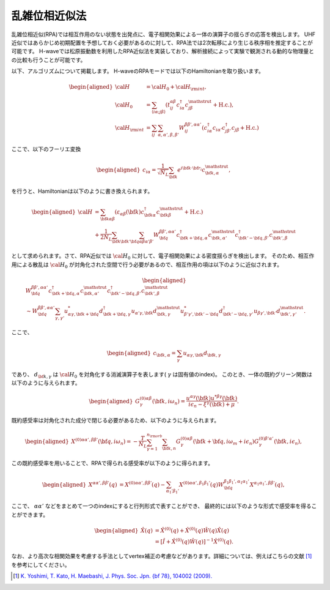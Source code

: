 .. highlight:: none

.. _algorithm_sec:

乱雑位相近似法
==========================

乱雑位相近似(RPA)では相互作用のない状態を出発点に、電子相関効果による一体の演算子の揺らぎの応答を検出します。
UHF近似ではあらかじめ初期配置を予想しておく必要があるのに対して、RPA法では2次転移により生じる秩序相を推定することが可能です。
H-waveでは松原振動数を利用したRPA近似法を実装しており、解析接続によって実験で観測される動的な物理量との比較も行うことが可能です。

以下、アルゴリズムについて掲載します。
H-waveのRPAモードでは以下のHamiltonianを取り扱います。

.. math::
    \begin{aligned}
     {\cal H}&={\cal H}_0+{\cal H}_{\rm int},\\
     {\cal H}_0&=\sum_{\langle i\alpha;j\beta \rangle}
      (t_{ij}^{\alpha \beta}c_{i\alpha}^{\dagger}
      c_{j\beta}^{\mathstrut}+\mbox{H.c.}),\\
     {\cal H}_{\rm int}&=\sum_{ij}\sum_{\alpha, \alpha', \beta, \beta'}W_{ij}^{\beta\beta',\alpha\alpha'}\left(
      c_{i\alpha}^{\dagger}c_{i\alpha'}c_{j\beta'}^{\dagger}c_{j\beta}+\mbox{H.c.}\right)
    \end{aligned}

ここで、以下のフーリエ変換

.. math::
    \begin{aligned}
    c_{i\alpha}
    =\frac{1}{\sqrt{N_L}}\sum_{\bf{k}}
    e^{i \bf{k}\cdot \bf{r}_{i}}c_{\bf{k},\alpha}^{\mathstrut},
    \end{aligned}

を行うと、Hamiltonianは以下のように書き換えられます。

.. math::
    \begin{aligned}
     {\cal H}&=\sum_{\bf{k}\alpha\beta}
     (\varepsilon_{\alpha\beta}(\bf{k})c_{\bf{k}\alpha}^{\dagger}
     c_{\bf{k}\beta}^{\mathstrut}+\mbox{H.c.}) \nonumber\\
    &+\frac{1}{2N_L}\sum_{\bf{k}\bf{k}'\bf{q}}\sum_{\alpha\beta\alpha'\beta'}
     W^{\beta\beta',\alpha\alpha'}_{\bf{q}}
     c_{\bf{k}+\bf{q},\alpha}^{\dagger}
      c_{\bf{k},\alpha'}^{\mathstrut}
      c_{\bf{k}'-\bf{q},\beta'}^{\dagger}
      c_{\bf{k}',\beta}^{\mathstrut}
    \end{aligned}

として求められます。さて、RPA近似では :math:`{\cal H}_0` に対して、電子相関効果による密度揺らぎを検出します。
そのため、相互作用による散乱は :math:`{\cal H}_0` が対角化された空間で行う必要があるので、相互作用の項は以下のように近似されます。

.. math::
    \begin{aligned}
    &W^{\beta\beta',\alpha\alpha'}_{\bf{q}}c_{\bf{k}+\bf{q},\alpha}^{\dagger}c_{\bf{k},\alpha'}^{\mathstrut}
    c_{\bf{k}'-\bf{q},\beta'}^{\dagger} c_{\bf{k}',\beta}^{\mathstrut}\nonumber\\
    &\sim W^{\beta\beta',\alpha\alpha'}_{\bf{q}} \sum_{\gamma, \gamma'}
    u_{\alpha \gamma, \bf{k}+\bf{q}}^* d_{\bf{k}+\bf{q},\gamma}^{\dagger}
    u_{\alpha' \gamma, \bf{k}} d_{\bf{k},\gamma}^{\mathstrut}
    u_{\beta' \gamma', \bf{k}'-\bf{q}}^* d_{\bf{k}'-\bf{q},\gamma'}^{\dagger}
    u_{\beta  \gamma', \bf{k}'}d_{\bf{k}',\gamma'}^{\mathstrut}.
    \end{aligned}

ここで、

.. math::
    \begin{aligned}
    c_{\bf{k},\alpha} = \sum_{\gamma} u_{\alpha \gamma, \bf{k}} d_{\bf{k}, \gamma}
    \end{aligned}

であり、 :math:`d_{\bf{k}, \gamma}` は :math:`{\cal H}_0` を対角化する消滅演算子を表します( :math:`\gamma` は固有値のindex)。
このとき、一体の既約グリーン関数は以下のように与えられます。

.. math::
    \begin{aligned}
     G^{(0)\alpha\beta}_{\gamma}({\bf k}, i\omega_{n})=
      \frac{u^{\alpha\gamma}({\bf k})u^{*\beta\gamma}({\bf k})}{i\epsilon_{n}-\xi^{\gamma}({\bf k})+\mu}.
    \end{aligned}

既約感受率は対角化された成分で閉じる必要があるため、以下のように与えられます。

.. math::
    \begin{aligned}
     X^{(0)\alpha\alpha', \beta\beta'}({\bf q},i\omega_n)=
      -\frac{T}{N_L}
      \sum_{\gamma=1}^{n_{\rm orb}}\sum_{{\bf k},n}
      G^{(0)\alpha\beta}_{\gamma}({\bf k}+{\bf q}, i\omega_m+ i\epsilon_{n})
      G^{(0)\beta'\alpha'}_{\gamma}({\bf k}, i\epsilon_{n}),
    \end{aligned}

この既約感受率を用いることで、RPAで得られる感受率が以下のように得られます。

.. math::
    \begin{aligned}
    X^{\alpha\alpha', \beta\beta'}(q)&=
    X^{(0)\alpha\alpha', \beta\beta'}(q) - \sum_{\alpha_1'\beta_1'}
    X^{(0)\alpha\alpha', \beta_1\beta_1'}(q) W^{\beta_1\beta_1', \alpha_1\alpha_1'}_{\bf q}X^{\alpha_1 \alpha_1' , \beta \beta'}(q),
    \end{aligned}

ここで、 :math:`\alpha \alpha'` などをまとめて一つのindexにすると行列形式で表すことができ、
最終的には以下のような形式で感受率を得ることができます。

.. math::
    \begin{aligned}
     \hat{X}(q)&=\hat{X}^{(0)}(q)+\hat{X}^{(0)}(q)\hat{W}(q)\hat{X}(q)\nonumber\\
     &=\left[\hat{I}+\hat{X}^{(0)}(q)\hat{W}(q)\right]^{-1}\hat{X}^{(0)}(q).
    \end{aligned}

なお、より高次な相関効果を考慮する手法としてvertex補正の考慮などがあります。詳細については、例えばこちらの文献 [1]_ を参考にしてください。

.. [1] `K. Yoshimi, T. Kato, H. Maebashi, J. Phys. Soc. Jpn. {\bf 78}, 104002 (2009). <https://journals.jps.jp/doi/10.1143/JPSJ.78.104002>`_
